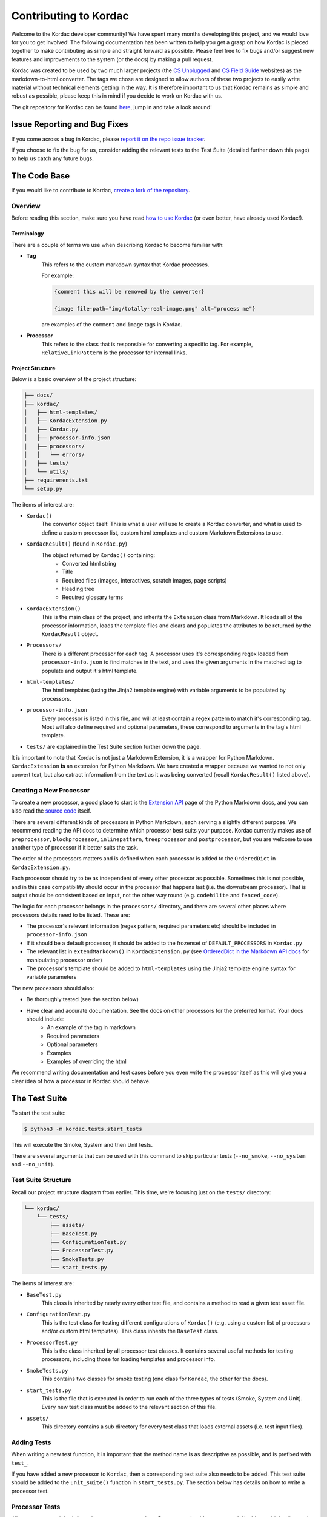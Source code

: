 Contributing to Kordac
#######################################

Welcome to the Kordac developer community! We have spent many months developing this project, and we would love for you to get involved! The following documentation has been written to help you get a grasp on how Kordac is pieced together to make contributing as simple and straight forward as possible. Please feel free to fix bugs and/or suggest new features and improvements to the system (or the docs) by making a pull request.

Kordac was created to be used by two much larger projects (the `CS Unplugged`_ and `CS Field Guide`_ websites) as the markdown-to-html converter. The tags we chose are designed to allow authors of these two projects to easily write material without technical elements getting in the way. It is therefore important to us that Kordac remains as simple and robust as possible, please keep this in mind if you decide to work on Kordac with us.

The git repository for Kordac can be found `here`_, jump in and take a look around!


Issue Reporting and Bug Fixes
=======================================

If you come across a bug in Kordac, please `report it on the repo issue tracker`_.

If you choose to fix the bug for us, consider adding the relevant tests to the Test Suite (detailed further down this page) to help us catch any future bugs.


The Code Base
=======================================

If you would like to contribute to Kordac, `create a fork of the repository`_.


Overview
^^^^^^^^^^^^^^^^^^^^^^^^^^^^^^^^^^^^^^^

Before reading this section, make sure you have read `how to use Kordac`_ (or even better, have already used Kordac!).


Terminology
***************************************

There are a couple of terms we use when describing Kordac to become familiar with:

- **Tag**
    This refers to the custom markdown syntax that Kordac processes.
    
    For example:
    
    .. code-block:: none

      {comment this will be removed by the converter}

      {image file-path="img/totally-real-image.png" alt="process me"}
    
    are examples of the ``comment`` and ``image`` tags in Kordac.

- **Processor**
	This refers to the class that is responsible for converting a specific tag. For example, ``RelativeLinkPattern`` is the processor for internal links.


Project Structure
***************************************

Below is a basic overview of the project structure:

.. code-block:: none

	├── docs/
	├── kordac/
	│   ├── html-templates/
	│   ├── KordacExtension.py
	│   ├── Kordac.py
	│   ├── processor-info.json
	│   ├── processors/
	│   │   └── errors/
	│   ├── tests/
	│   └── utils/
	├── requirements.txt
	└── setup.py

The items of interest are:

- ``Kordac()``
	The convertor object itself. This is what a user will use to create a Kordac converter, and what is used to define a custom processor list, custom html templates and custom Markdown Extensions to use.

- ``KordacResult()`` (found in ``Kordac.py``)
    The object returned by ``Kordac()`` containing:
    	- Converted html string
    	- Title
    	- Required files (images, interactives, scratch images, page scripts)
    	- Heading tree
    	- Required glossary terms

- ``KordacExtension()``
    This is the main class of the project, and inherits the ``Extension`` class from Markdown.
    It loads all of the processor information, loads the template files and clears and populates the attributes to be returned by the ``KordacResult`` object.

- ``Processors/``
  	There is a different processor for each tag. A processor uses it's corresponding regex loaded from ``processor-info.json`` to find matches in the text, and uses the given arguments in the matched tag to populate and output it's html template.

- ``html-templates/``
  	The html templates (using the Jinja2 template engine) with variable arguments to be populated by processors.

- ``processor-info.json``
	Every processor is listed in this file, and will at least contain a regex pattern to match it's corresponding tag.
	Most will also define required and optional parameters, these correspond to arguments in the tag's html template.

- ``tests/`` are explained in the Test Suite section further down the page.


It is important to note that Kordac is not just a Markdown Extension, it is a wrapper for Python Markdown. ``KordacExtension`` **is** an extension for Python Markdown. We have created a wrapper because we wanted to not only convert text, but also extract information from the text as it was being converted (recall ``KordacResult()`` listed above).


Creating a New Processor
^^^^^^^^^^^^^^^^^^^^^^^^^^^^^^^^^^^^^^^

To create a new processor, a good place to start is the `Extension API`_ page of the Python Markdown docs, and you can also read the `source code`_ itself.

There are several different kinds of processors in Python Markdown, each serving a slightly different purpose. We recommend reading the API docs to determine which processor best suits your purpose. Kordac currently makes use of ``preprocessor``, ``blockprocessor``, ``inlinepattern``, ``treeprocessor`` and ``postprocessor``, but you are welcome to use another type of processor if it better suits the task.

The order of the processors matters and is defined when each processor is added to the ``OrderedDict`` in ``KordacExtension.py``.

Each processor should try to be as independent of every other processor as possible. Sometimes this is not possible, and in this case compatibility should occur in the processor that happens last (i.e. the downstream processor). That is output should be consistent based on input, not the other way round (e.g. ``codehilite`` and ``fenced_code``).

The logic for each processor belongs in the ``processors/`` directory, and there are several other places where processors details need to be listed. These are:

- The processor's relevant information (regex pattern, required parameters etc) should be included in ``processor-info.json``
- If it should be a default processor, it should be added to the frozenset of ``DEFAULT_PROCESSORS`` in ``Kordac.py``
- The relevant list in ``extendMarkdown()`` in ``KordacExtension.py`` (see `OrderedDict in the Markdown API docs`_ for manipulating processor order)
- The processor's template should be added to ``html-templates`` using the Jinja2 template engine syntax for variable parameters

The new processors should also:

- Be thoroughly tested (see the section below)
- Have clear and accurate documentation. See the docs on other processors for the preferred format. Your docs should include:
	- An example of the tag in markdown
	- Required parameters
	- Optional parameters
	- Examples
	- Examples of overriding the html

We recommend writing documentation and test cases before you even write the processor itself as this will give you a clear idea of how a processor in Kordac should behave.


The Test Suite
=======================================

To start the test suite:

.. code-block:: bash

    $ python3 -m kordac.tests.start_tests

This will execute the Smoke, System and then Unit tests.

There are several arguments that can be used with this command to skip particular tests (``--no_smoke``, ``--no_system`` and ``--no_unit``).

Test Suite Structure
^^^^^^^^^^^^^^^^^^^^^^^^^^^^^^^^^^^^^^^

Recall our project structure diagram from earlier. This time, we're focusing just on the ``tests/`` directory:

.. code-block:: none

	└── kordac/
	    └── tests/
	        ├── assets/
	        ├── BaseTest.py
	        ├── ConfigurationTest.py
	        ├── ProcessorTest.py
	        ├── SmokeTests.py
	        └── start_tests.py

The items of interest are:

- ``BaseTest.py``
	This class is inherited by nearly every other test file, and contains a method to read a given test asset file.

- ``ConfigurationTest.py``
	This is the test class for testing different configurations of ``Kordac()`` (e.g. using a custom list of processors and/or custom html templates). This class inherits the ``BaseTest`` class.

- ``ProcessorTest.py``
	This is the class inherited by all processor test classes. It contains several useful methods for testing processors, including those for loading templates and processor info.

- ``SmokeTests.py``
	This contains two classes for smoke testing (one class for ``Kordac``, the other for the docs).

- ``start_tests.py``
	This is the file that is executed in order to run each of the three types of tests (Smoke, System and Unit). Every new test class must be added to the relevant section of this file.

- ``assets/``
	This directory contains a sub directory for every test class that loads external assets (i.e. test input files).


Adding Tests
^^^^^^^^^^^^^^^^^^^^^^^^^^^^^^^^^^^^^^^

When writing a new test function, it is important that the method name is as descriptive as possible, and is prefixed with ``test_``.

If you have added a new processor to ``Kordac``, then a corresponding test suite also needs to be added. This test suite should be added to the ``unit_suite()`` function in ``start_tests.py``. The section below has details on how to write a processor test.
	

Processor Tests
^^^^^^^^^^^^^^^^^^^^^^^^^^^^^^^^^^^^^^^

All processor tests inherit from the ``ProcessorTest`` class. Processors should create a ``Mock()`` object, which will contain the bare minimum for the processor to be run (it's html template and properties loaded from ``processor-info.json``), i.e. there is no reason for it to know about properties of the other processors.

A test method will typically follow the same sequence of steps:

	1. Retrieve the test string (there is a ``read_test_file()`` method provided by the ``ProcessorTest`` class)
	2. Confirm there are(not) matches to the regex in the test string
	3. Convert the test string using the ``kordac_extension`` (provided by the ``SetUp()`` method in ``ProcessorTest``)
	4. Load the expected converted result
	5. Check the converted result is the same as the expected result


Testing Assets
***************************************

Most tests will load an asset file. This file contains example markdown text (and therefore has a ``.md`` extension). For comparing the converted result of this markdown file with it's expected output, a corresponding "expected" file should be created. The expected file should have the same name as the corresponding test file, with ``expected`` appended to the file name.

These asset files should be placed in ``kordac/tests/assets/<processor-name>/``. 

For example:

.. code-block:: none
	
	kordac/tests/assets/boxed-text/no_boxed_text.md
	kordac/tests/assets/boxed-text/no_boxed_text_expected.html

.. note::
	- Asset files should have discriptive names, and in many cases will have the same name as the method they are used in.

Creating a release
=======================================

This is our current process for creating and publishing a Kordac release. This
can only be performed by repository administrators

1. `Create a release branch`_. Checkout to this branch.
2. Update the version number [1]_ within ``kordac/__init__.py``.
3. Check test suite for errors, and fix any issues that arise, or `log an issue`_.
4. Detail the changes in ``docs/source/changelog.rst``.
5. `Complete the release branch`_. Be sure to tag the release with the version number for creating the release on GitHub.
6. Create the release on `GitHub`_ on the tagged commit.
7. Upload a new version of Kordac to PyPI.

.. [1] We follow `Semantic Versioning <http://semver.org/>`_ for our numbering system. The number is used by ``setup.py`` to tell PyPI which version is being uploaded or ``pip`` which version is installed, and also used during the documentation build to number the version of Kordac it was built from.


Notes
=======================================

Kordac should make use GitHub's features:

Issue template
Pull request template
Contributing page
So GitHub can display these when appropriate.



.. _CS Unplugged: https://github.com/uccser/cs-unplugged/
.. _CS Field Guide: https://github.com/uccser/cs-field-guide/
.. _here: https://github.com/uccser/kordac
.. _report it on the repo issue tracker: https://github.com/uccser/kordac/issues
.. _create a fork of the repository: https://help.github.com/articles/fork-a-repo/
.. _how to use Kordac: http://kordac.readthedocs.io/en/develop/usage.html
.. _Extension API: https://pythonhosted.org/Markdown/extensions/api.html
.. _source code: https://github.com/waylan/Python-Markdown
.. _OrderedDict in the Markdown API docs: https://pythonhosted.org/Markdown/extensions/api.html#ordereddict
.. _Create a release branch: http://nvie.com/posts/a-successful-git-branching-model/#creating-a-release-branch
.. _log an issue: https://github.com/uccser/cs-field-guide/issues/new
.. _Complete the release branch: http://nvie.com/posts/a-successful-git-branching-model/#finishing-a-release-branch
.. _GitHub: https://github.com/uccser/kordac/releases/